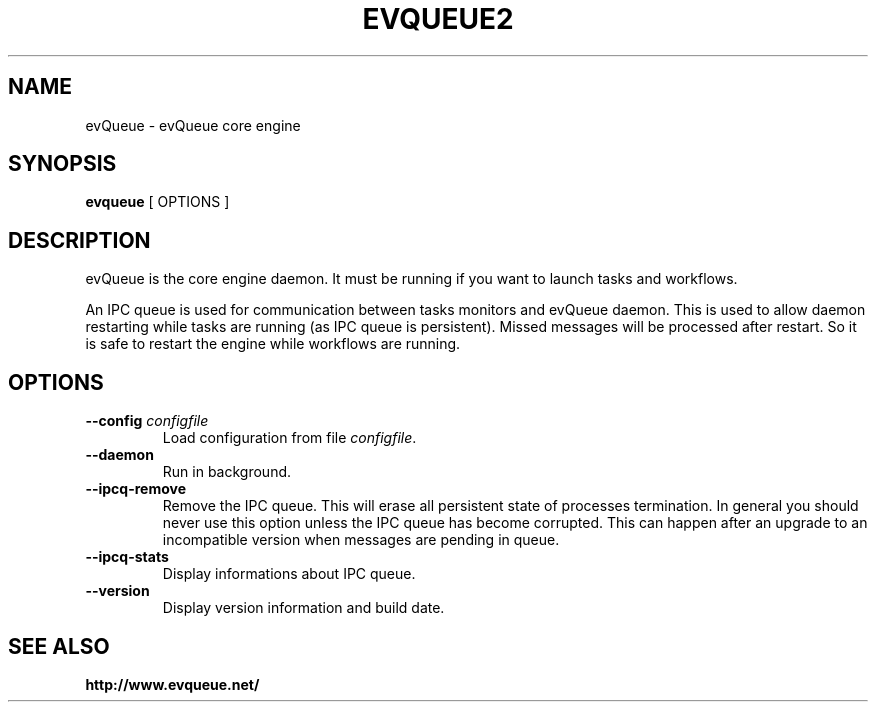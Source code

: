 .TH "EVQUEUE2" 8 "2015-06-11" "evQueue core engine" "evqueue"

.SH NAME
evQueue \- evQueue core engine
.SH "SYNOPSIS"
.PP
\fBevqueue\fR [ OPTIONS ]
.SH "DESCRIPTION"
.PP
evQueue is the core engine daemon. It must be running if you want to launch tasks and workflows.
.PP
An IPC queue is used for communication between tasks monitors and evQueue daemon. This is used to allow daemon restarting while tasks are running (as IPC queue is persistent). Missed messages will be processed after restart. So it is safe to restart the engine while workflows are running.
.SH "OPTIONS"
.TP
\fB--config\fR \fIconfigfile\fR
Load configuration from file \fIconfigfile\fR.
.TP
\fB--daemon\fR
Run in background.
.TP
\fB--ipcq-remove\fR
Remove the IPC queue. This will erase all persistent state of processes termination. In general you should never use this option unless the IPC queue has become corrupted. This can happen after an upgrade to an incompatible version when messages are pending in queue.
.TP
\fB--ipcq-stats\fR
Display informations about IPC queue.
.TP
\fB--version\fR
Display version information and build date.
.SH SEE ALSO
.BR http://www.evqueue.net/

